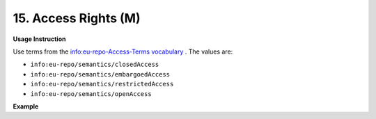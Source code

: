 .. _dc:rightsAccessrights:

15. Access Rights (M)
=====================


**Usage Instruction**

Use terms from the `info:eu-repo-Access-Terms vocabulary <https://wiki.surfnet.nl/display/standards/info-eu-repo/#info-eu-repo-AccessRights>`_ . The values are:

* ``info:eu-repo/semantics/closedAccess``
* ``info:eu-repo/semantics/embargoedAccess``
* ``info:eu-repo/semantics/restrictedAccess``
* ``info:eu-repo/semantics/openAccess``

**Example**

.. code-block:: xml
   :linenos:

   <dc:rights>info:eu-repo/semantics/openAccess</dc:rights>

